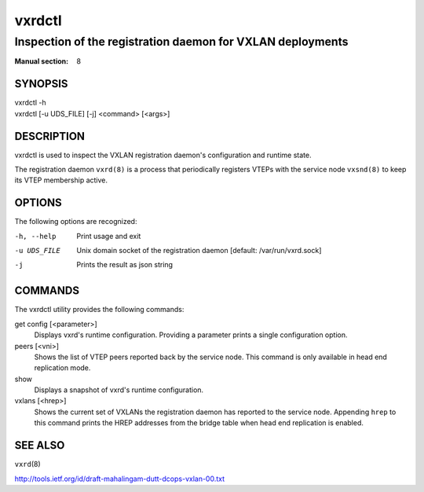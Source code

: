 =======
vxrdctl
=======

-----------------------------------------------------------
Inspection of the registration daemon for VXLAN deployments
-----------------------------------------------------------

:Manual section: 8


SYNOPSIS
========
| vxrdctl -h
| vxrdctl [-u UDS_FILE] [-j] <command> [<args>]


DESCRIPTION
===========

vxrdctl is used to inspect the VXLAN registration daemon's configuration and
runtime state.

The registration daemon ``vxrd(8)`` is a process that periodically
registers VTEPs with the service node ``vxsnd(8)`` to keep its VTEP membership
active.


OPTIONS
=======

The following options are recognized:

-h, --help
  Print usage and exit

-u UDS_FILE
  Unix domain socket of the registration daemon [default: /var/run/vxrd.sock]

-j
  Prints the result as json string


COMMANDS
========

The vxrdctl utility provides the following commands:

get config [<parameter>]
  Displays vxrd's runtime configuration. Providing a parameter prints a
  single configuration option.

peers [<vni>]
  Shows the list of VTEP peers reported back by the service node. This command
  is only available in head end replication mode.

show
  Displays a snapshot of vxrd's runtime configuration.

vxlans [<hrep>]
  Shows the current set of VXLANs the registration daemon has reported to the
  service node. Appending ``hrep`` to this command prints the HREP addresses
  from the bridge table when head end replication is enabled.


SEE ALSO
========
``vxrd``\(8)

http://tools.ietf.org/id/draft-mahalingam-dutt-dcops-vxlan-00.txt
